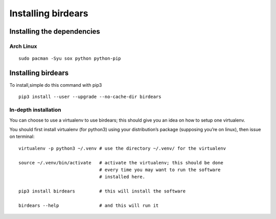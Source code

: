 Installing birdears
===================

Installing the dependencies
---------------------------

Arch Linux
~~~~~~~~~~

::

    sudo pacman -Syu sox python python-pip

Installing birdears
-------------------

To install,simple do this command with pip3

::

    pip3 install --user --upgrade --no-cache-dir birdears

In-depth installation
~~~~~~~~~~~~~~~~~~~~~

You can choose to use a virtualenv to use birdears; this should give you
an idea on how to setup one virtualenv.

You should first install virtualenv (for python3) using your
distribution’s package (supposing you’re on linux), then issue on terminal:

::

    virtualenv -p python3 ~/.venv # use the directory ~/.venv/ for the virtualenv

    source ~/.venv/bin/activate   # activate the virtualenv; this should be done
                                  # every time you may want to run the software
                                  # installed here.

    pip3 install birdears         # this will install the software

    birdears --help               # and this will run it

